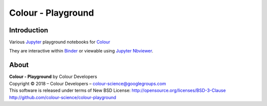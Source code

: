 Colour - Playground
===================

.. start-badges

|binder|

.. |binder| image:: https://img.shields.io/badge/launch-binder-ff69b4.svg?style=flat-square
    :target: https://mybinder.org/v2/gh/colour-science/colour-playground/master?filepath=playground%2Fcolour.ipynb
    :alt: Binder

.. end-badges

Introduction
------------

Various `Jupyter <http://jupyter.org/>`_ playground notebooks for `Colour <https://github.com/colour-science/colour>`_

They are interactive within `Binder <https://mybinder.org/v2/gh/colour-science/colour-playground/master?filepath=playground%2Fcolour.ipynb>`_
or viewable using `Jupyter Nbviewer <http://nbviewer.jupyter.org/github/colour-science/colour-playground/blob/master/playground/colour.ipynb>`_.

About
-----

| **Colour - Playground** by Colour Developers
| Copyright © 2018 – Colour Developers – `colour-science@googlegroups.com <colour-science@googlegroups.com>`_
| This software is released under terms of New BSD License: http://opensource.org/licenses/BSD-3-Clause
| `http://github.com/colour-science/colour-playground <http://github.com/colour-science/colour-playground>`_
